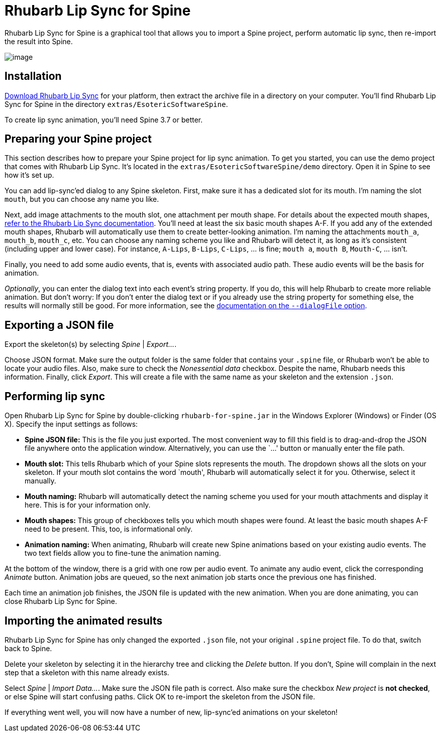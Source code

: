= Rhubarb Lip Sync for Spine

Rhubarb Lip Sync for Spine is a graphical tool that allows you to import a Spine project, perform automatic lip sync, then re-import the result into Spine.

image:../../img/spine.png[image]

== Installation

https://github.com/DanielSWolf/rhubarb-lip-sync/releases[Download Rhubarb Lip Sync] for your platform, then extract the archive file in a directory on your computer. You'll find Rhubarb Lip Sync for Spine in the directory `extras/EsotericSoftwareSpine`.

To create lip sync animation, you'll need Spine 3.7 or better.

== Preparing your Spine project

This section describes how to prepare your Spine project for lip sync animation. To get you started, you can use the demo project that comes with Rhubarb Lip Sync. It's located in the `extras/EsotericSoftwareSpine/demo` directory. Open it in Spine to see how it's set up.

You can add lip-sync'ed dialog to any Spine skeleton. First, make sure it has a dedicated slot for its mouth. I'm naming the slot `mouth`, but you can choose any name you like.

Next, add image attachments to the mouth slot, one attachment per mouth shape. For details about the expected mouth shapes, https://github.com/DanielSWolf/rhubarb-lip-sync#user-content-mouth-shapes[refer to the Rhubarb Lip Sync documentation]. You'll need at least the six basic mouth shapes A-F. If you add any of the extended mouth shapes, Rhubarb will automatically use them to create better-looking animation. I'm naming the attachments `mouth_a`, `mouth_b`, `mouth_c`, etc. You can choose any naming scheme you like and Rhubarb will detect it, as long as it's consistent (including upper and lower case). For instance, `A-Lips`, `B-Lips`, `C-Lips`, … is fine; `mouth a`, `mouth B`, `Mouth-C`, … isn't.

Finally, you need to add some audio events, that is, events with associated audio path. These audio events will be the basis for animation.

_Optionally_, you can enter the dialog text into each event's string property. If you do, this will help Rhubarb to create more reliable animation. But don't worry: If you don't enter the dialog text or if you already use the string property for something else, the results will normally still be good. For more information, see the https://github.com/DanielSWolf/rhubarb-lip-sync#user-content-options[documentation on the `--dialogFile` option].

== Exporting a JSON file

Export the skeleton(s) by selecting _Spine_ | _Export…_.

Choose JSON format. Make sure the output folder is the same folder that contains your `.spine` file, or Rhubarb won't be able to locate your audio files. Also, make sure to check the _Nonessential data_ checkbox. Despite the name, Rhubarb needs this information. Finally, click _Export_. This will create a file with the same name as your skeleton and the extension `.json`.

== Performing lip sync

Open Rhubarb Lip Sync for Spine by double-clicking `rhubarb-for-spine.jar` in the Windows Explorer (Windows) or Finder (OS X). Specify the input settings as follows:

* *Spine JSON file:* This is the file you just exported. The most convenient way to fill this field is to drag-and-drop the JSON file anywhere onto the application window. Alternatively, you can use the `…' button or manually enter the file path.
* *Mouth slot:* This tells Rhubarb which of your Spine slots represents the mouth. The dropdown shows all the slots on your skeleton. If your mouth slot contains the word `mouth', Rhubarb will automatically select it for you. Otherwise, select it manually.
* *Mouth naming:* Rhubarb will automatically detect the naming scheme you used for your mouth attachments and display it here. This is for your information only.
* *Mouth shapes:* This group of checkboxes tells you which mouth shapes were found. At least the basic mouth shapes A-F need to be present. This, too, is informational only.
* *Animation naming:* When animating, Rhubarb will create new Spine animations based on your existing audio events. The two text fields allow you to fine-tune the animation naming.

At the bottom of the window, there is a grid with one row per audio event. To animate any audio event, click the corresponding _Animate_ button. Animation jobs are queued, so the next animation job starts once the previous one has finished.

Each time an animation job finishes, the JSON file is updated with the new animation. When you are done animating, you can close Rhubarb Lip Sync for Spine.

== Importing the animated results

Rhubarb Lip Sync for Spine has only changed the exported `.json` file, not your original `.spine` project file. To do that, switch back to Spine.

Delete your skeleton by selecting it in the hierarchy tree and clicking the _Delete_ button. If you don't, Spine will complain in the next step that a skeleton with this name already exists.

Select _Spine_ | _Import Data…_. Make sure the JSON file path is correct. Also make sure the checkbox _New project_ is *not checked*, or else Spine will start confusing paths. Click OK to re-import the skeleton from the JSON file.

If everything went well, you will now have a number of new, lip-sync'ed animations on your skeleton!
